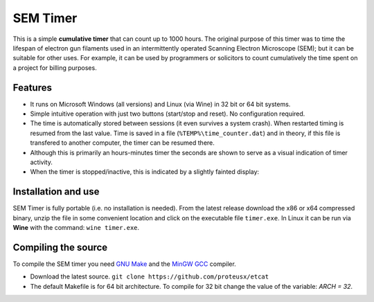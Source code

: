 SEM Timer
+++++++++

This is a simple **cumulative timer** that can count up to 1000 hours.  The original
purpose of this timer was to time the lifespan of electron gun filaments used
in an intermittently operated Scanning Electron Microscope (SEM); but it can be
suitable for other uses. For example, it can be used by programmers or solicitors
to count cumulatively the time spent on a project for billing purposes.



.. figure:: sem-timer-active.png
   :scale: 100
   :align: center


Features
--------
* It runs on Microsoft Windows (all versions) and Linux (via Wine) 
  in 32 bit or 64 bit systems.

* Simple intuitive operation with just two buttons  (start/stop and reset).
  No configuration required.
 
* The time is automatically stored between sessions (it even survives a system crash).
  When restarted timing is resumed from the last value.
  Time is saved in a file (``%TEMP%\time_counter.dat``) and in theory, if 
  this file is transfered to another computer, the timer can be resumed there.

* Although this is primarily an hours-minutes timer the seconds  are shown to
  serve as a visual indication of timer activity.

* When the timer is stopped/inactive, this is indicated by a slightly 
  fainted display:

.. figure:: sem-timer-stopped.png
   :scale: 100
   :align: center


Installation and use
--------------------

SEM Timer is fully portable (i.e. no installation is  needed).  From the latest
release download the x86 or x64 compressed binary, unzip the file in some
convenient location and click on the executable file ``timer.exe``.  In Linux
it can be run via **Wine** with the command: ``wine timer.exe``.


Compiling the source
---------------------

To compile the SEM timer you need `GNU Make <https://www.gnu.org/software/make/>`_
and the `MinGW GCC <http://www.mingw.org/>`_ compiler. 

* Download the latest source.
  ``git clone https://github.com/proteusx/etcat``

* The default Makefile is for 64 bit architecture.
  To compile for 32 bit change the value of the variable: `ARCH = 32`.



